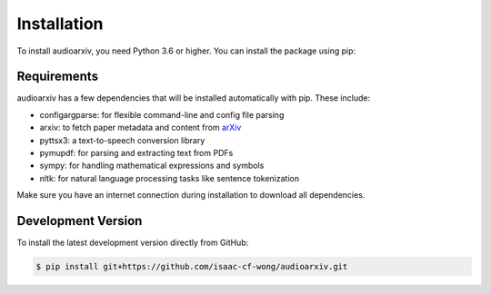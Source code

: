Installation
============

To install audioarxiv, you need Python 3.6 or higher. You can install the package using pip:

.. tabs::

   .. tab:: Conda

      .. code-block:: console

          $ conda install -c conda-forge audioarxiv

   .. tab:: Pip

      .. code-block:: console

          $ pip install audioarxiv

Requirements
------------

audioarxiv has a few dependencies that will be installed automatically with pip. These include:

- configargparse: for flexible command-line and config file parsing
- arxiv: to fetch paper metadata and content from `arXiv <https://arxiv.org>`_
- pyttsx3: a text-to-speech conversion library
- pymupdf: for parsing and extracting text from PDFs
- sympy: for handling mathematical expressions and symbols
- nltk: for natural language processing tasks like sentence tokenization

Make sure you have an internet connection during installation to download all dependencies.

Development Version
-------------------

To install the latest development version directly from GitHub:

.. code-block:: console

   $ pip install git+https://github.com/isaac-cf-wong/audioarxiv.git
